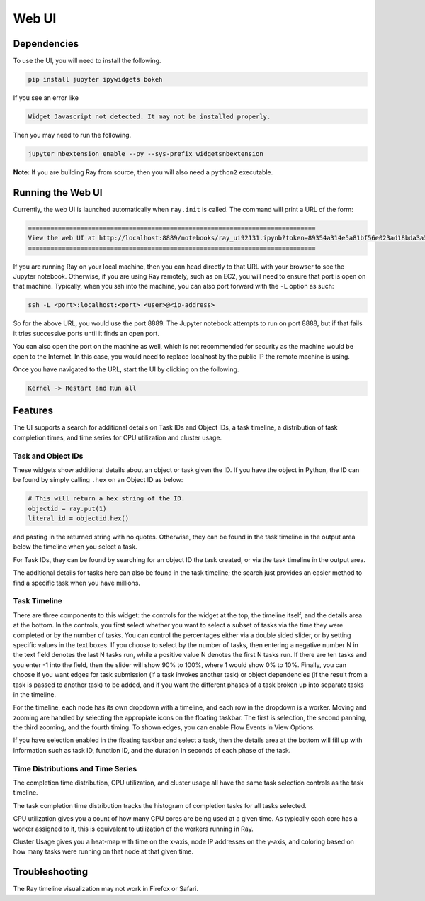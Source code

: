 Web UI
======

Dependencies
------------

To use the UI, you will need to install the following.

.. code-block:: bash

  pip install jupyter ipywidgets bokeh

If you see an error like

.. code-block:: bash

  Widget Javascript not detected. It may not be installed properly.

Then you may need to run the following.

.. code-block:: bash

  jupyter nbextension enable --py --sys-prefix widgetsnbextension

**Note:** If you are building Ray from source, then you will also need a
``python2`` executable.

Running the Web UI
------------------

Currently, the web UI is launched automatically when ``ray.init`` is called. The
command will print a URL of the form:

.. code-block:: text

  =============================================================================
  View the web UI at http://localhost:8889/notebooks/ray_ui92131.ipynb?token=89354a314e5a81bf56e023ad18bda3a3d272ee216f342938
  =============================================================================

If you are running Ray on your local machine, then you can head directly to that
URL with your browser to see the Jupyter notebook. Otherwise, if you are using
Ray remotely, such as on EC2, you will need to ensure that port is open on that
machine. Typically, when you ssh into the machine, you can also port forward
with the ``-L`` option as such:

.. code-block:: bash

  ssh -L <port>:localhost:<port> <user>@<ip-address>

So for the above URL, you would use the port 8889. The Jupyter notebook attempts
to run on port 8888, but if that fails it tries successive ports until it finds
an open port.

You can also open the port on the machine as well, which is not recommended for
security as the machine would be open to the Internet. In this case, you would
need to replace localhost by the public IP the remote machine is using.

Once you have navigated to the URL, start the UI by clicking on the following.

.. code-block:: text

  Kernel -> Restart and Run all

Features
--------

The UI supports a search for additional details on Task IDs and Object IDs, a
task timeline, a distribution of task completion times, and time series for CPU
utilization and cluster usage.

Task and Object IDs
~~~~~~~~~~~~~~~~~~~

These widgets show additional details about an object or task given the ID. If
you have the object in Python, the ID can be found by simply calling ``.hex`` on
an Object ID as below:

.. code-block:: python

   # This will return a hex string of the ID.
   objectid = ray.put(1)
   literal_id = objectid.hex()

and pasting in the returned string with no quotes. Otherwise, they can be found
in the task timeline in the output area below the timeline when you select a
task.

For Task IDs, they can be found by searching for an object ID the task created,
or via the task timeline in the output area.

The additional details for tasks here can also be found in the task timeline;
the search just provides an easier method to find a specific task when you have
millions.

Task Timeline
~~~~~~~~~~~~~

There are three components to this widget: the controls for the widget at the
top, the timeline itself, and the details area at the bottom. In the controls,
you first select whether you want to select a subset of tasks via the time they
were completed or by the number of tasks. You can control the percentages either
via a double sided slider, or by setting specific values in the text boxes. If
you choose to select by the number of tasks, then entering a negative number N
in the text field denotes the last N tasks run, while a positive value N denotes
the first N tasks run. If there are ten tasks and you enter -1 into the field,
then the slider will show 90% to 100%, where 1 would show 0% to 10%. Finally,
you can choose if you want edges for task submission (if a task invokes another
task) or object dependencies (if the result from a task is passed to another
task) to be added, and if you want the different phases of a task broken up into
separate tasks in the timeline.

For the timeline, each node has its own dropdown with a timeline, and each row
in the dropdown is a worker. Moving and zooming are handled by selecting the
appropiate icons on the floating taskbar. The first is selection, the second
panning, the third zooming, and the fourth timing. To shown edges, you can
enable Flow Events in View Options.

If you have selection enabled in the floating taskbar and select a task, then
the details area at the bottom will fill up with information such as task ID,
function ID, and the duration in seconds of each phase of the task.

Time Distributions and Time Series
~~~~~~~~~~~~~~~~~~~~~~~~~~~~~~~~~~

The completion time distribution, CPU utilization, and cluster usage all have
the same task selection controls as the task timeline.

The task completion time distribution tracks the histogram of completion tasks
for all tasks selected.

CPU utilization gives you a count of how many CPU cores are being used at a
given time. As typically each core has a worker assigned to it, this is
equivalent to utilization of the workers running in Ray.

Cluster Usage gives you a heat-map with time on the x-axis, node IP addresses on
the y-axis, and coloring based on how many tasks were running on that node at
that given time.

Troubleshooting
---------------

The Ray timeline visualization may not work in Firefox or Safari.
